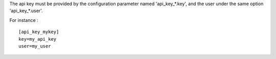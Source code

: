 The api key must be provided by the configuration parameter named
'api_key_*.key', and the user under the same option 'api_key_*.user'.

For instance :
::
    [api_key_mykey]
    key=my_api_key
    user=my_user
